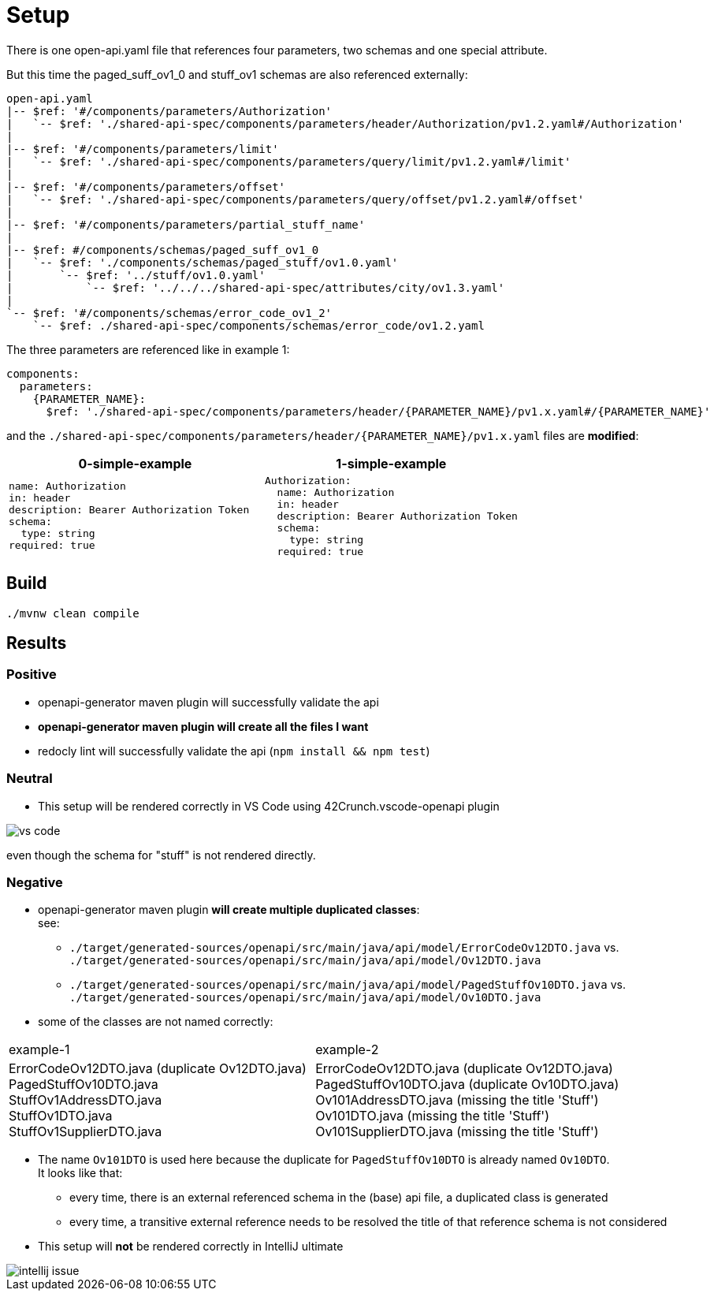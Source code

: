 = Setup

There is one open-api.yaml file that references four parameters, two schemas and one special attribute.

But this time the paged_suff_ov1_0 and stuff_ov1 schemas are also referenced externally:

[source]
----
open-api.yaml
|-- $ref: '#/components/parameters/Authorization'
|   `-- $ref: './shared-api-spec/components/parameters/header/Authorization/pv1.2.yaml#/Authorization'
|
|-- $ref: '#/components/parameters/limit'
|   `-- $ref: './shared-api-spec/components/parameters/query/limit/pv1.2.yaml#/limit'
|
|-- $ref: '#/components/parameters/offset'
|   `-- $ref: './shared-api-spec/components/parameters/query/offset/pv1.2.yaml#/offset'
|
|-- $ref: '#/components/parameters/partial_stuff_name'
|
|-- $ref: #/components/schemas/paged_suff_ov1_0
|   `-- $ref: './components/schemas/paged_stuff/ov1.0.yaml'
|       `-- $ref: '../stuff/ov1.0.yaml'
|           `-- $ref: '../../../shared-api-spec/attributes/city/ov1.3.yaml'
|
`-- $ref: '#/components/schemas/error_code_ov1_2'
    `-- $ref: ./shared-api-spec/components/schemas/error_code/ov1.2.yaml
----

The three parameters are referenced like in example 1:

[source,yaml]
----
components:
  parameters:
    {PARAMETER_NAME}:
      $ref: './shared-api-spec/components/parameters/header/{PARAMETER_NAME}/pv1.x.yaml#/{PARAMETER_NAME}'
----

and the `./shared-api-spec/components/parameters/header/{PARAMETER_NAME}/pv1.x.yaml` files are *modified*:

[cols="1a,1a"]
|===
|0-simple-example |1-simple-example

|[source,yaml]
----
name: Authorization
in: header
description: Bearer Authorization Token
schema:
  type: string
required: true
----
|[source,yaml]
----
Authorization:
  name: Authorization
  in: header
  description: Bearer Authorization Token
  schema:
    type: string
  required: true
----
|===



== Build

[source,bash]
----
./mvnw clean compile
----

== Results

=== Positive

* openapi-generator maven plugin will successfully validate the api
* *openapi-generator maven plugin will create all the files I want*
* redocly lint will successfully validate the api (`npm install && npm test`)

=== Neutral

* This setup will be rendered correctly in VS Code using 42Crunch.vscode-openapi plugin

image::vs-code.jpg[]

even though the schema for "stuff" is not rendered directly.

=== Negative

* openapi-generator maven plugin *will create multiple duplicated classes*: +
see:
** `./target/generated-sources/openapi/src/main/java/api/model/ErrorCodeOv12DTO.java`
vs. `./target/generated-sources/openapi/src/main/java/api/model/Ov12DTO.java`
** `./target/generated-sources/openapi/src/main/java/api/model/PagedStuffOv10DTO.java`
vs. `./target/generated-sources/openapi/src/main/java/api/model/Ov10DTO.java`
* some of the classes are not named correctly: +
|===
|example-1 |example-2
|ErrorCodeOv12DTO.java (duplicate Ov12DTO.java) +
PagedStuffOv10DTO.java +
StuffOv1AddressDTO.java +
StuffOv1DTO.java +
StuffOv1SupplierDTO.java
|ErrorCodeOv12DTO.java (duplicate Ov12DTO.java) +
PagedStuffOv10DTO.java (duplicate Ov10DTO.java) +
Ov101AddressDTO.java (missing the title 'Stuff') +
Ov101DTO.java (missing the title 'Stuff') +
Ov101SupplierDTO.java (missing the title 'Stuff')
|===
* The name `Ov101DTO` is used here because the duplicate for `PagedStuffOv10DTO` is already named `Ov10DTO`. +
It looks like that:
** every time, there is an external referenced schema in the (base) api file, a duplicated class is generated
** every time, a transitive external reference needs to be resolved the title of that reference schema is not considered +
* This setup will *not* be rendered correctly in IntelliJ ultimate

image::intellij-issue.jpg[]
